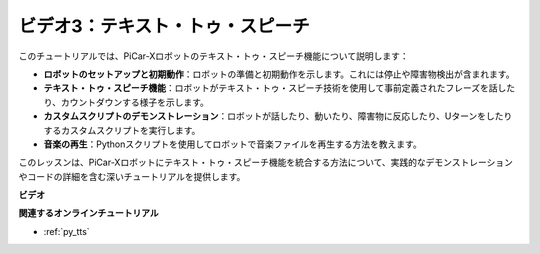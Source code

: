 ビデオ3：テキスト・トゥ・スピーチ
===================================

このチュートリアルでは、PiCar-Xロボットのテキスト・トゥ・スピーチ機能について説明します：

* **ロボットのセットアップと初期動作**：ロボットの準備と初期動作を示します。これには停止や障害物検出が含まれます。
* **テキスト・トゥ・スピーチ機能**：ロボットがテキスト・トゥ・スピーチ技術を使用して事前定義されたフレーズを話したり、カウントダウンする様子を示します。
* **カスタムスクリプトのデモンストレーション**：ロボットが話したり、動いたり、障害物に反応したり、Uターンをしたりするカスタムスクリプトを実行します。
* **音楽の再生**：Pythonスクリプトを使用してロボットで音楽ファイルを再生する方法を教えます。

このレッスンは、PiCar-Xロボットにテキスト・トゥ・スピーチ機能を統合する方法について、実践的なデモンストレーションやコードの詳細を含む深いチュートリアルを提供します。

**ビデオ**

.. raw:: html

    <iframe width="700" height="500" src="https://www.youtube.com/embed/w4hyhuV0LQs?si=MgiwG3Ii3lODZnOF" title="YouTube video player" frameborder="0" allow="accelerometer; autoplay; clipboard-write; encrypted-media; gyroscope; picture-in-picture; web-share" allowfullscreen></iframe>

**関連するオンラインチュートリアル**

* :ref:`py_tts`
